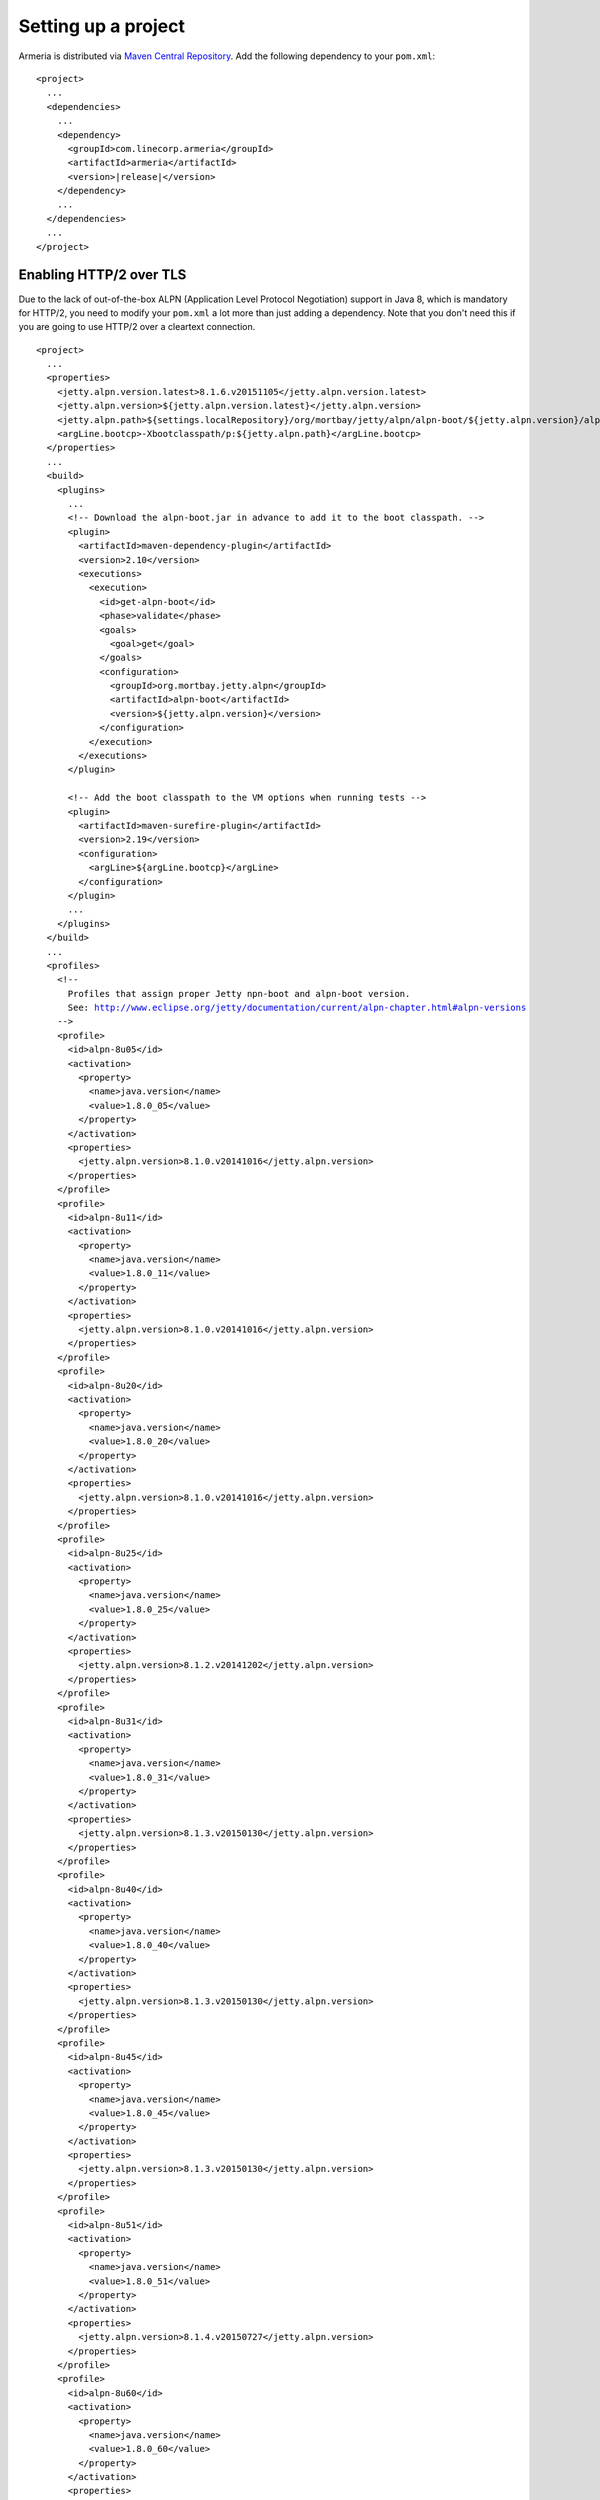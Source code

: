 .. _`Maven Central Repository`: http://search.maven.org/

Setting up a project
====================

Armeria is distributed via `Maven Central Repository`_. Add the following dependency to your ``pom.xml``:

.. parsed-literal::

    <project>
      ...
      <dependencies>
        ...
        <dependency>
          <groupId>com.linecorp.armeria</groupId>
          <artifactId>armeria</artifactId>
          <version>\ |release|\ </version>
        </dependency>
        ...
      </dependencies>
      ...
    </project>

Enabling HTTP/2 over TLS
------------------------
Due to the lack of out-of-the-box ALPN (Application Level Protocol Negotiation) support in Java 8, which is
mandatory for HTTP/2, you need to modify your ``pom.xml`` a lot more than just adding a dependency. Note that
you don't need this if you are going to use HTTP/2 over a cleartext connection.

.. parsed-literal::

    <project>
      ...
      <properties>
        <jetty.alpn.version.latest>8.1.6.v20151105</jetty.alpn.version.latest>
        <jetty.alpn.version>${jetty.alpn.version.latest}</jetty.alpn.version>
        <jetty.alpn.path>${settings.localRepository}/org/mortbay/jetty/alpn/alpn-boot/${jetty.alpn.version}/alpn-boot-${jetty.alpn.version}.jar</jetty.alpn.path>
        <argLine.bootcp>-Xbootclasspath/p:${jetty.alpn.path}</argLine.bootcp>
      </properties>
      ...
      <build>
        <plugins>
          ...
          <!-- Download the alpn-boot.jar in advance to add it to the boot classpath. -->
          <plugin>
            <artifactId>maven-dependency-plugin</artifactId>
            <version>2.10</version>
            <executions>
              <execution>
                <id>get-alpn-boot</id>
                <phase>validate</phase>
                <goals>
                  <goal>get</goal>
                </goals>
                <configuration>
                  <groupId>org.mortbay.jetty.alpn</groupId>
                  <artifactId>alpn-boot</artifactId>
                  <version>${jetty.alpn.version}</version>
                </configuration>
              </execution>
            </executions>
          </plugin>

          <!-- Add the boot classpath to the VM options when running tests -->
          <plugin>
            <artifactId>maven-surefire-plugin</artifactId>
            <version>2.19</version>
            <configuration>
              <argLine>${argLine.bootcp}</argLine>
            </configuration>
          </plugin>
          ...
        </plugins>
      </build>
      ...
      <profiles>
        <!--
          Profiles that assign proper Jetty npn-boot and alpn-boot version.
          See: http://www.eclipse.org/jetty/documentation/current/alpn-chapter.html#alpn-versions
        -->
        <profile>
          <id>alpn-8u05</id>
          <activation>
            <property>
              <name>java.version</name>
              <value>1.8.0_05</value>
            </property>
          </activation>
          <properties>
            <jetty.alpn.version>8.1.0.v20141016</jetty.alpn.version>
          </properties>
        </profile>
        <profile>
          <id>alpn-8u11</id>
          <activation>
            <property>
              <name>java.version</name>
              <value>1.8.0_11</value>
            </property>
          </activation>
          <properties>
            <jetty.alpn.version>8.1.0.v20141016</jetty.alpn.version>
          </properties>
        </profile>
        <profile>
          <id>alpn-8u20</id>
          <activation>
            <property>
              <name>java.version</name>
              <value>1.8.0_20</value>
            </property>
          </activation>
          <properties>
            <jetty.alpn.version>8.1.0.v20141016</jetty.alpn.version>
          </properties>
        </profile>
        <profile>
          <id>alpn-8u25</id>
          <activation>
            <property>
              <name>java.version</name>
              <value>1.8.0_25</value>
            </property>
          </activation>
          <properties>
            <jetty.alpn.version>8.1.2.v20141202</jetty.alpn.version>
          </properties>
        </profile>
        <profile>
          <id>alpn-8u31</id>
          <activation>
            <property>
              <name>java.version</name>
              <value>1.8.0_31</value>
            </property>
          </activation>
          <properties>
            <jetty.alpn.version>8.1.3.v20150130</jetty.alpn.version>
          </properties>
        </profile>
        <profile>
          <id>alpn-8u40</id>
          <activation>
            <property>
              <name>java.version</name>
              <value>1.8.0_40</value>
            </property>
          </activation>
          <properties>
            <jetty.alpn.version>8.1.3.v20150130</jetty.alpn.version>
          </properties>
        </profile>
        <profile>
          <id>alpn-8u45</id>
          <activation>
            <property>
              <name>java.version</name>
              <value>1.8.0_45</value>
            </property>
          </activation>
          <properties>
            <jetty.alpn.version>8.1.3.v20150130</jetty.alpn.version>
          </properties>
        </profile>
        <profile>
          <id>alpn-8u51</id>
          <activation>
            <property>
              <name>java.version</name>
              <value>1.8.0_51</value>
            </property>
          </activation>
          <properties>
            <jetty.alpn.version>8.1.4.v20150727</jetty.alpn.version>
          </properties>
        </profile>
        <profile>
          <id>alpn-8u60</id>
          <activation>
            <property>
              <name>java.version</name>
              <value>1.8.0_60</value>
            </property>
          </activation>
          <properties>
            <jetty.alpn.version>8.1.5.v20150921</jetty.alpn.version>
          </properties>
        </profile>
        <profile>
          <id>alpn-8u65</id>
          <activation>
            <property>
              <name>java.version</name>
              <value>1.8.0_65</value>
            </property>
          </activation>
          <properties>
            <jetty.alpn.version>8.1.6.v20151105</jetty.alpn.version>
          </properties>
        </profile>
        <profile>
          <id>alpn-8u66</id>
          <activation>
            <property>
              <name>java.version</name>
              <value>1.8.0_66</value>
            </property>
          </activation>
          <properties>
            <jetty.alpn.version>8.1.6.v20151105</jetty.alpn.version>
          </properties>
        </profile>
      </profiles>
      ...
    </project>

Enabling the embedded Tomcat
----------------------------
If you want to embed Tomcat into Armeria, you'll have to add the optional dependencies as well:

.. parsed-literal::

    <project>
      ...
      <properties>
        ...
        <tomcat.version>8.0.28</tomcat.version>
        ...
      </properties>
      ...
      <dependencies>
        ...
        <dependency>
          <groupId>org.apache.tomcat.embed</groupId>
          <artifactId>tomcat-embed-core</artifactId>
          <version>${tomcat.version}</version>
        </dependency>
        <dependency>
          <groupId>org.apache.tomcat.embed</groupId>
          <artifactId>tomcat-embed-jasper</artifactId>
          <version>${tomcat.version}</version>
        </dependency>
        <dependency>
          <groupId>org.apache.tomcat.embed</groupId>
          <artifactId>tomcat-embed-el</artifactId>
          <version>${tomcat.version}</version>
        </dependency>
        <dependency>
          <groupId>org.apache.tomcat.embed</groupId>
          <artifactId>tomcat-embed-logging-log4j</artifactId>
          <version>${tomcat.version}</version>
        </dependency>
        <dependency>
          <groupId>org.slf4j</groupId>
          <artifactId>log4j-over-slf4j</artifactId>
          <version>${slf4j.version}</version>
        </dependency>
        ...
      </dependencies>
      ...
    </project>

An example POM
--------------
You might want to use the following  ``pom.xml`` as a template if you are starting a new project:

.. parsed-literal::

    <?xml version="1.0" encoding="UTF-8"?>
    <project xmlns="http://maven.apache.org/POM/4.0.0" xmlns:xsi="http://www.w3.org/2001/XMLSchema-instance" xsi:schemaLocation="http://maven.apache.org/POM/4.0.0 http://maven.apache.org/xsd/maven-4.0.0.xsd">

      <modelVersion>4.0.0</modelVersion>
      <parent>
        <groupId>org.sonatype.oss</groupId>
        <artifactId>oss-parent</artifactId>
        <version>9</version>
      </parent>

      <groupId>com.example</groupId>
      <artifactId>myproject</artifactId>
      <version>0.1.0.Final-SNAPSHOT</version>
      <packaging>jar</packaging>
      <name>My Armeria project</name>

      <properties>
        <!-- Project options -->
        <project.build.sourceEncoding>UTF-8</project.build.sourceEncoding>
        <project.reporting.outputEncoding>UTF-8</project.reporting.outputEncoding>

        <!-- Compiler options -->
        <maven.compiler.compilerVersion>1.8</maven.compiler.compilerVersion>
        <maven.compiler.source>1.8</maven.compiler.source>
        <maven.compiler.target>1.8</maven.compiler.target>
        <maven.compiler.fork>true</maven.compiler.fork>
        <maven.compiler.debug>true</maven.compiler.debug>
        <maven.compiler.optimize>true</maven.compiler.optimize>
        <maven.compiler.showDeprecation>true</maven.compiler.showDeprecation>
        <maven.compiler.showWarnings>true</maven.compiler.showWarnings>

        <!-- Dependency versions -->
        <armeria.version>\ |release|\ </armeria.version>
        <tomcat.version>8.0.28</tomcat.version>
        <slf4j.version>1.7.16</slf4j.version>
        <jetty.alpn.version.latest>8.1.6.v20151105</jetty.alpn.version.latest>
        <jetty.alpn.version>${jetty.alpn.version.latest}</jetty.alpn.version>
        <jetty.alpn.path>${settings.localRepository}/org/mortbay/jetty/alpn/alpn-boot/${jetty.alpn.version}/alpn-boot-${jetty.alpn.version}.jar</jetty.alpn.path>
        <argLine.bootcp>-Xbootclasspath/p:${jetty.alpn.path}</argLine.bootcp>
      </properties>

      <dependencies>
        <dependency>
          <groupId>com.linecorp.armeria</groupId>
          <artifactId>armeria</artifactId>
          <version>${armeria.version}</version>
        </dependency>

        <!-- Embedded Tomcat -->
        <dependency>
          <groupId>org.apache.tomcat.embed</groupId>
          <artifactId>tomcat-embed-core</artifactId>
          <version>${tomcat.version}</version>
        </dependency>
        <dependency>
          <groupId>org.apache.tomcat.embed</groupId>
          <artifactId>tomcat-embed-jasper</artifactId>
          <version>${tomcat.version}</version>
          <scope>runtime</scope>
        </dependency>
        <dependency>
          <groupId>org.apache.tomcat.embed</groupId>
          <artifactId>tomcat-embed-el</artifactId>
          <version>${tomcat.version}</version>
          <scope>runtime</scope>
        </dependency>
        <dependency>
          <groupId>org.apache.tomcat.embed</groupId>
          <artifactId>tomcat-embed-logging-log4j</artifactId>
          <version>${tomcat.version}</version>
          <scope>runtime</scope>
        </dependency>
        <dependency>
          <groupId>org.slf4j</groupId>
          <artifactId>log4j-over-slf4j</artifactId>
          <version>${slf4j.version}</version>
          <scope>runtime</scope>
        </dependency>

        <!-- Logback -->
        <dependency>
          <groupId>ch.qos.logback</groupId>
          <artifactId>logback-classic</artifactId>
          <version>1.1.3</version>
          <scope>runtime</scope>
        </dependency>
      </dependencies>

      <build>
        <plugins>
          <!-- Download the alpn-boot.jar in advance to add it to the boot classpath. -->
          <plugin>
            <artifactId>maven-dependency-plugin</artifactId>
            <version>2.10</version>
            <executions>
              <execution>
                <id>get-alpn-boot</id>
                <phase>validate</phase>
                <goals>
                  <goal>get</goal>
                </goals>
                <configuration>
                  <groupId>org.mortbay.jetty.alpn</groupId>
                  <artifactId>alpn-boot</artifactId>
                  <version>${jetty.alpn.version}</version>
                </configuration>
              </execution>
            </executions>
          </plugin>

          <!-- Add the boot classpath to the VM options when running tests -->
          <plugin>
            <artifactId>maven-surefire-plugin</artifactId>
            <version>2.19</version>
            <configuration>
              <argLine>${argLine.bootcp}</argLine>
            </configuration>
          </plugin>
        </plugins>
      </build>

      <profiles>
        <!--
          Profiles that assign proper Jetty npn-boot and alpn-boot version.
          See: http://www.eclipse.org/jetty/documentation/current/alpn-chapter.html#alpn-versions
        -->
        <profile>
          <id>alpn-8u05</id>
          <activation>
            <property>
              <name>java.version</name>
              <value>1.8.0_05</value>
            </property>
          </activation>
          <properties>
            <jetty.alpn.version>8.1.0.v20141016</jetty.alpn.version>
          </properties>
        </profile>
        <profile>
          <id>alpn-8u11</id>
          <activation>
            <property>
              <name>java.version</name>
              <value>1.8.0_11</value>
            </property>
          </activation>
          <properties>
            <jetty.alpn.version>8.1.0.v20141016</jetty.alpn.version>
          </properties>
        </profile>
        <profile>
          <id>alpn-8u20</id>
          <activation>
            <property>
              <name>java.version</name>
              <value>1.8.0_20</value>
            </property>
          </activation>
          <properties>
            <jetty.alpn.version>8.1.0.v20141016</jetty.alpn.version>
          </properties>
        </profile>
        <profile>
          <id>alpn-8u25</id>
          <activation>
            <property>
              <name>java.version</name>
              <value>1.8.0_25</value>
            </property>
          </activation>
          <properties>
            <jetty.alpn.version>8.1.2.v20141202</jetty.alpn.version>
          </properties>
        </profile>
        <profile>
          <id>alpn-8u31</id>
          <activation>
            <property>
              <name>java.version</name>
              <value>1.8.0_31</value>
            </property>
          </activation>
          <properties>
            <jetty.alpn.version>8.1.3.v20150130</jetty.alpn.version>
          </properties>
        </profile>
        <profile>
          <id>alpn-8u40</id>
          <activation>
            <property>
              <name>java.version</name>
              <value>1.8.0_40</value>
            </property>
          </activation>
          <properties>
            <jetty.alpn.version>8.1.3.v20150130</jetty.alpn.version>
          </properties>
        </profile>
        <profile>
          <id>alpn-8u45</id>
          <activation>
            <property>
              <name>java.version</name>
              <value>1.8.0_45</value>
            </property>
          </activation>
          <properties>
            <jetty.alpn.version>8.1.3.v20150130</jetty.alpn.version>
          </properties>
        </profile>
        <profile>
          <id>alpn-8u51</id>
          <activation>
            <property>
              <name>java.version</name>
              <value>1.8.0_51</value>
            </property>
          </activation>
          <properties>
            <jetty.alpn.version>8.1.4.v20150727</jetty.alpn.version>
          </properties>
        </profile>
        <profile>
          <id>alpn-8u60</id>
          <activation>
            <property>
              <name>java.version</name>
              <value>1.8.0_60</value>
            </property>
          </activation>
          <properties>
            <jetty.alpn.version>8.1.5.v20150921</jetty.alpn.version>
          </properties>
        </profile>
        <profile>
          <id>alpn-8u65</id>
          <activation>
            <property>
              <name>java.version</name>
              <value>1.8.0_65</value>
            </property>
          </activation>
          <properties>
            <jetty.alpn.version>8.1.6.v20151105</jetty.alpn.version>
          </properties>
        </profile>
        <profile>
          <id>alpn-8u66</id>
          <activation>
            <property>
              <name>java.version</name>
              <value>1.8.0_66</value>
            </property>
          </activation>
          <properties>
            <jetty.alpn.version>8.1.6.v20151105</jetty.alpn.version>
          </properties>
        </profile>
      </profiles>
    </project>
